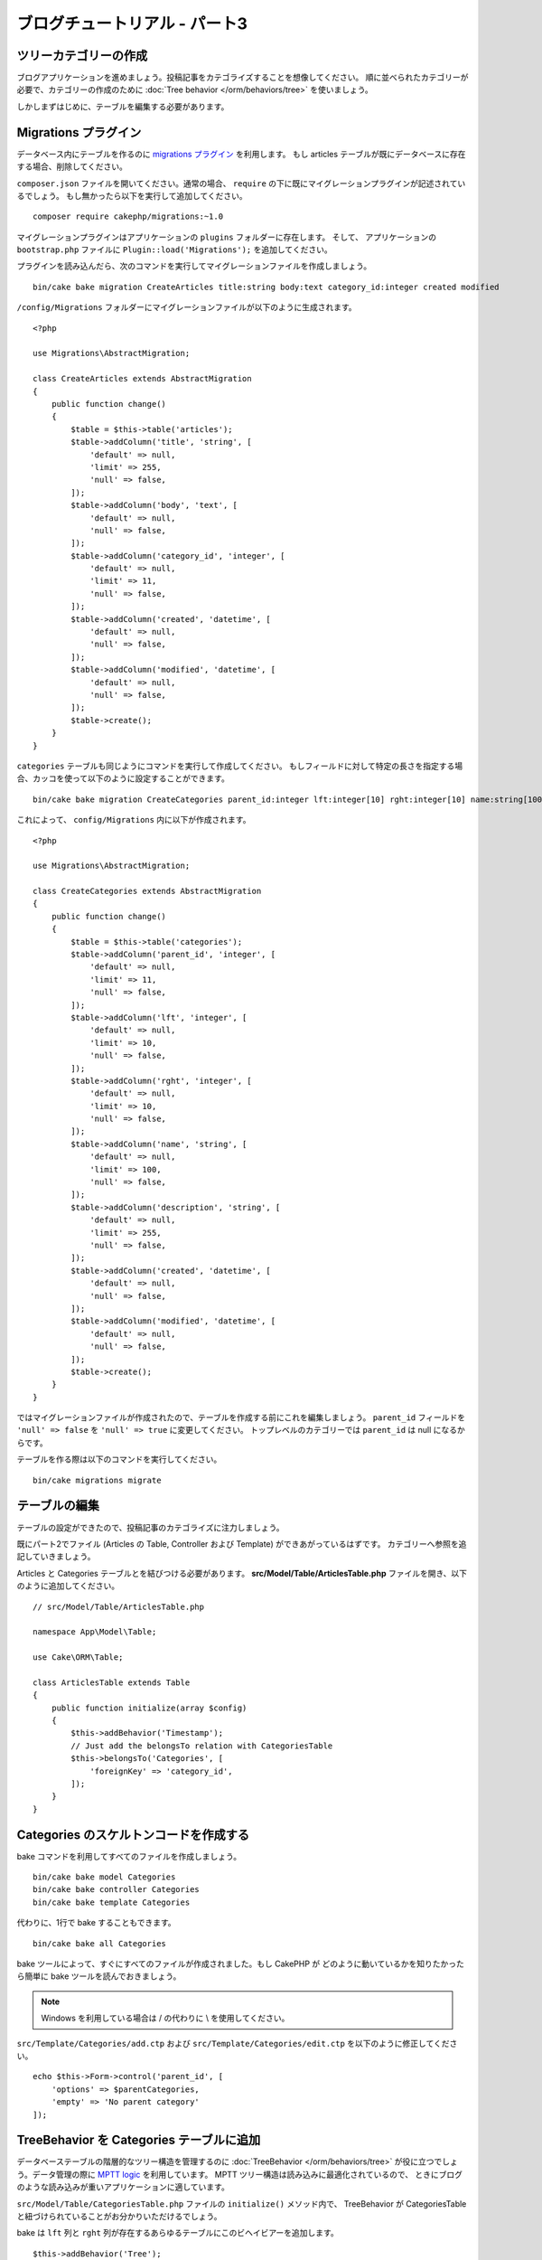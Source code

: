 ブログチュートリアル - パート3
##############################

ツリーカテゴリーの作成
======================

ブログアプリケーションを進めましょう。投稿記事をカテゴライズすることを想像してください。
順に並べられたカテゴリーが必要で、カテゴリーの作成のために
:doc:`Tree behavior </orm/behaviors/tree>` を使いましょう。

しかしまずはじめに、テーブルを編集する必要があります。

Migrations プラグイン
=====================

データベース内にテーブルを作るのに `migrations プラグイン
<https://github.com/cakephp/migrations>`_ を利用します。
もし articles テーブルが既にデータベースに存在する場合、削除してください。

``composer.json`` ファイルを開いてください。通常の場合、
``require`` の下に既にマイグレーションプラグインが記述されているでしょう。
もし無かったら以下を実行して追加してください。 ::

    composer require cakephp/migrations:~1.0

マイグレーションプラグインはアプリケーションの ``plugins`` フォルダーに存在します。
そして、 アプリケーションの ``bootstrap.php`` ファイルに ``Plugin::load('Migrations');``
を追加してください。

プラグインを読み込んだら、次のコマンドを実行してマイグレーションファイルを作成しましょう。 ::

    bin/cake bake migration CreateArticles title:string body:text category_id:integer created modified

``/config/Migrations`` フォルダーにマイグレーションファイルが以下のように生成されます。 ::

    <?php

    use Migrations\AbstractMigration;

    class CreateArticles extends AbstractMigration
    {
        public function change()
        {
            $table = $this->table('articles');
            $table->addColumn('title', 'string', [
                'default' => null,
                'limit' => 255,
                'null' => false,
            ]);
            $table->addColumn('body', 'text', [
                'default' => null,
                'null' => false,
            ]);
            $table->addColumn('category_id', 'integer', [
                'default' => null,
                'limit' => 11,
                'null' => false,
            ]);
            $table->addColumn('created', 'datetime', [
                'default' => null,
                'null' => false,
            ]);
            $table->addColumn('modified', 'datetime', [
                'default' => null,
                'null' => false,
            ]);
            $table->create();
        }
    }

``categories`` テーブルも同じようにコマンドを実行して作成してください。
もしフィールドに対して特定の長さを指定する場合、カッコを使って以下のように設定することができます。 ::

    bin/cake bake migration CreateCategories parent_id:integer lft:integer[10] rght:integer[10] name:string[100] description:string created modified

これによって、 ``config/Migrations`` 内に以下が作成されます。 ::

    <?php

    use Migrations\AbstractMigration;

    class CreateCategories extends AbstractMigration
    {
        public function change()
        {
            $table = $this->table('categories');
            $table->addColumn('parent_id', 'integer', [
                'default' => null,
                'limit' => 11,
                'null' => false,
            ]);
            $table->addColumn('lft', 'integer', [
                'default' => null,
                'limit' => 10,
                'null' => false,
            ]);
            $table->addColumn('rght', 'integer', [
                'default' => null,
                'limit' => 10,
                'null' => false,
            ]);
            $table->addColumn('name', 'string', [
                'default' => null,
                'limit' => 100,
                'null' => false,
            ]);
            $table->addColumn('description', 'string', [
                'default' => null,
                'limit' => 255,
                'null' => false,
            ]);
            $table->addColumn('created', 'datetime', [
                'default' => null,
                'null' => false,
            ]);
            $table->addColumn('modified', 'datetime', [
                'default' => null,
                'null' => false,
            ]);
            $table->create();
        }
    }

ではマイグレーションファイルが作成されたので、テーブルを作成する前にこれを編集しましょう。
``parent_id`` フィールドを ``'null' => false`` を ``'null' => true`` に変更してください。
トップレベルのカテゴリーでは ``parent_id`` は null になるからです。

テーブルを作る際は以下のコマンドを実行してください。 ::

    bin/cake migrations migrate


テーブルの編集
==============

テーブルの設定ができたので、投稿記事のカテゴライズに注力しましょう。

既にパート2でファイル (Articles の Table, Controller および Template) ができあがっているはずです。
カテゴリーへ参照を追記していきましょう。

Articles と Categories テーブルとを結びつける必要があります。
**src/Model/Table/ArticlesTable.php** ファイルを開き、以下のように追加してください。 ::

    // src/Model/Table/ArticlesTable.php

    namespace App\Model\Table;

    use Cake\ORM\Table;

    class ArticlesTable extends Table
    {
        public function initialize(array $config)
        {
            $this->addBehavior('Timestamp');
            // Just add the belongsTo relation with CategoriesTable
            $this->belongsTo('Categories', [
                'foreignKey' => 'category_id',
            ]);
        }
    }

Categories のスケルトンコードを作成する
=======================================

bake コマンドを利用してすべてのファイルを作成しましょう。 ::

    bin/cake bake model Categories
    bin/cake bake controller Categories
    bin/cake bake template Categories

代わりに、1行で bake することもできます。 ::

    bin/cake bake all Categories

bake ツールによって、すぐにすべてのファイルが作成されました。もし CakePHP が
どのように動いているかを知りたかったら簡単に bake ツールを読んでおきましょう。

.. note::
    Windows を利用している場合は / の代わりに \\ を使用してください。

``src/Template/Categories/add.ctp`` および ``src/Template/Categories/edit.ctp``
を以下のように修正してください。 ::

    echo $this->Form->control('parent_id', [
        'options' => $parentCategories,
        'empty' => 'No parent category'
    ]);

TreeBehavior を Categories テーブルに追加
===============================================

データベーステーブルの階層的なツリー構造を管理するのに :doc:`TreeBehavior </orm/behaviors/tree>`
が役に立つでしょう。データ管理の際に `MPTT logic
<http://www.sitepoint.com/hierarchical-data-database-2/>`_ を利用しています。
MPTT ツリー構造は読み込みに最適化されているので、
ときにブログのような読み込みが重いアプリケーションに適しています。

``src/Model/Table/CategoriesTable.php`` ファイルの ``initialize()`` メソッド内で、
TreeBehavior が CategoriesTable と紐づけられていることがお分かりいただけるでしょう。

bake は ``lft`` 列と ``rght`` 列が存在するあらゆるテーブルにこのビヘイビアーを追加します。 ::

    $this->addBehavior('Tree');

紐づけられた TreeBehavior によって、カテゴリーの順を並べ直すような機能にアクセスすることが可能になります。
すぐにわかるでしょう。

しかし今は、カテゴリーの中にある add と edit のテンプレートファイル内の次の control を削除てください。 ::

    echo $this->Form->control('lft');
    echo $this->Form->control('rght');

さらに、Categories テーブルモデルの ``lft`` 列と ``rght`` 列のバリデーターの中の
requirePresense を無効にするか削除してください。 ::

    public function validationDefault(Validator $validator)
    {
        $validator
            ->add('id', 'valid', ['rule' => 'numeric'])
            ->allowEmpty('id', 'create');

        $validator
            ->add('lft', 'valid', ['rule' => 'numeric'])
        //    ->requirePresence('lft', 'create')
            ->notEmpty('lft');

        $validator
            ->add('rght', 'valid', ['rule' => 'numeric'])
        //    ->requirePresence('rght', 'create')
            ->notEmpty('rght');
    }

カテゴリーが保存される際に、これらのフィールドは TreeBehavior によって自動的に管理されます。

ブラウザーを用いて、 ``/yoursite/categories/add`` コントローラーアクションから
いくつかの新しいカテゴリーを登録してください。

TreeBehavior でカテゴリーを並べ替える
=====================================

categories の index テンプレートファイルでは、categories を一覧したり並べ替えたりすることができます。

``CategoriesController.php`` の index メソッドを編集して、ツリーでカテゴリーを並べ替えるために
``moveUp()`` および ``moveDown()`` メソッドを追加してください。 ::

    class CategoriesController extends AppController
    {
        public function index()
        {
            $categories = $this->Categories->find()
                ->order(['lft' => 'ASC']);
            $this->set(compact('categories'));
            $this->set('_serialize', ['categories']);
        }

        public function moveUp($id = null)
        {
            $this->request->allowMethod(['post', 'put']);
            $category = $this->Categories->get($id);
            if ($this->Categories->moveUp($category)) {
                $this->Flash->success('The category has been moved Up.');
            } else {
                $this->Flash->error('The category could not be moved up. Please, try again.');
            }
            return $this->redirect($this->referer(['action' => 'index']));
        }

        public function moveDown($id = null)
        {
            $this->request->allowMethod(['post', 'put']);
            $category = $this->Categories->get($id);
            if ($this->Categories->moveDown($category)) {
                $this->Flash->success('The category has been moved down.');
            } else {
                $this->Flash->error('The category could not be moved down. Please, try again.');
            }
            return $this->redirect($this->referer(['action' => 'index']));
        }
    }

``src/Template/Categories/index.ctp`` を以下のように置き換えてください。 ::

    <div class="actions large-2 medium-3 columns">
        <h3><?= __('Actions') ?></h3>
        <ul class="side-nav">
            <li><?= $this->Html->link(__('New Category'), ['action' => 'add']) ?></li>
        </ul>
    </div>
    <div class="categories index large-10 medium-9 columns">
        <table cellpadding="0" cellspacing="0">
        <thead>
            <tr>
                <th>Id</th>
                <th>Parent Id</th>
                <th>Lft</th>
                <th>Rght</th>
                <th>Name</th>
                <th>Description</th>
                <th>Created</th>
                <th class="actions"><?= __('Actions') ?></th>
            </tr>
        </thead>
        <tbody>
        <?php foreach ($categories as $category): ?>
            <tr>
                <td><?= $category->id ?></td>
                <td><?= $category->parent_id ?></td>
                <td><?= $category->lft ?></td>
                <td><?= $category->rght ?></td>
                <td><?= h($category->name) ?></td>
                <td><?= h($category->description) ?></td>
                <td><?= h($category->created) ?></td>
                <td class="actions">
                    <?= $this->Html->link(__('View'), ['action' => 'view', $category->id]) ?>
                    <?= $this->Html->link(__('Edit'), ['action' => 'edit', $category->id]) ?>
                    <?= $this->Form->postLink(__('Delete'), ['action' => 'delete', $category->id], ['confirm' => __('Are you sure you want to delete # {0}?', $category->id)]) ?>
                    <?= $this->Form->postLink(__('Move down'), ['action' => 'moveDown', $category->id], ['confirm' => __('Are you sure you want to move down # {0}?', $category->id)]) ?>
                    <?= $this->Form->postLink(__('Move up'), ['action' => 'moveUp', $category->id], ['confirm' => __('Are you sure you want to move up # {0}?', $category->id)]) ?>
                </td>
            </tr>
        <?php endforeach; ?>
        </tbody>
        </table>
    </div>


Articles コントローラーを編集する
=================================

``ArticlesController`` ではすべてのカテゴリーを一覧できます。
投稿記事を作成あるいは編集するときに、カテゴリーを選ぶことができるようになります。 ::

    // src/Controller/ArticlesController.php

    namespace App\Controller;

    use Cake\Network\Exception\NotFoundException;

    class ArticlesController extends AppController
    {

        // ...

        public function add()
        {
            $article = $this->Articles->newEntity();
            if ($this->request->is('post')) {
                // 3.4.0 より前は $this->request->data() が使われました。
                $article = $this->Articles->patchEntity($article, $this->request->getData());
                if ($this->Articles->save($article)) {
                    $this->Flash->success(__('Your article has been saved.'));
                    return $this->redirect(['action' => 'index']);
                }
                $this->Flash->error(__('Unable to add your article.'));
            }
            $this->set('article', $article);

            // 記事のカテゴリーを１つ選択するためにカテゴリーの一覧を追加
            $categories = $this->Articles->Categories->find('treeList');
            $this->set(compact('categories'));
        }
    }


Articles テンプレートを編集する
===============================

投稿記事の add ファイルは以下のようになっているはずです。

.. code-block:: php

    <!-- File: src/Template/Articles/add.ctp -->

    <h1>Add Article</h1>
    <?php
    echo $this->Form->create($article);
    // ここにカテゴリーのコントロールを追加
    echo $this->Form->control('category_id');
    echo $this->Form->control('title');
    echo $this->Form->control('body', ['rows' => '3']);
    echo $this->Form->button(__('Save Article'));
    echo $this->Form->end();

`/yoursite/articles/add` のアドレスに行くと、カテゴリーを選ぶための一覧を見れるでしょう。

.. meta::
    :title lang=ja: Blog Tutorial Migrations and Tree
    :keywords lang=ja: doc models,migrations,tree,controller actions,model article,php class,model class,model object,business logic,database table,naming convention,bread and butter,callbacks,prefixes,nutshell,interaction,array,cakephp,interface,applications,delete
